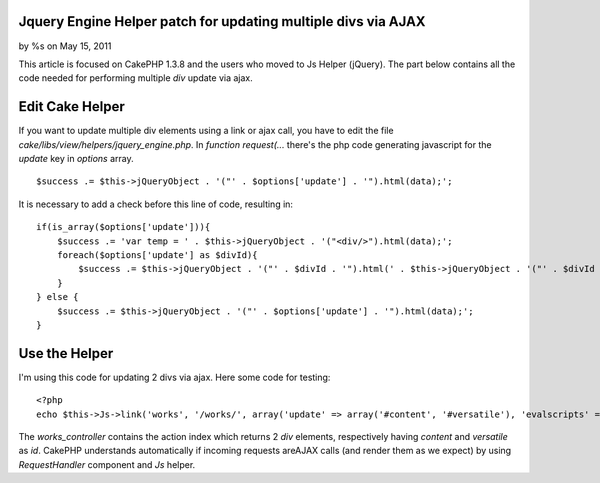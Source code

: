 

Jquery Engine Helper patch for updating multiple divs via AJAX
==============================================================

by %s on May 15, 2011

This article is focused on CakePHP 1.3.8 and the users who moved to Js
Helper (jQuery). The part below contains all the code needed for
performing multiple `div` update via ajax.


Edit Cake Helper
================

If you want to update multiple div elements using a link or ajax call,
you have to edit the file `cake/libs/view/helpers/jquery_engine.php`.
In `function request(...` there's the php code generating javascript
for the `update` key in `options` array.

::

    $success .= $this->jQueryObject . '("' . $options['update'] . '").html(data);';

It is necessary to add a check before this line of code, resulting in:

::

    if(is_array($options['update'])){
        $success .= 'var temp = ' . $this->jQueryObject . '("<div/>").html(data);';
        foreach($options['update'] as $divId){
            $success .= $this->jQueryObject . '("' . $divId . '").html(' . $this->jQueryObject . '("' . $divId . '", temp).html());';
        }
    } else {
        $success .= $this->jQueryObject . '("' . $options['update'] . '").html(data);';
    }



Use the Helper
==============

I'm using this code for updating 2 divs via ajax. Here some code for
testing:

::

    <?php
    echo $this->Js->link('works', '/works/', array('update' => array('#content', '#versatile'), 'evalscripts' => true, 'before' => $this->Js->get('#content,#versatile')->effect('fadeOut', array('buffer' => false)), 'complete' => $this->Js->get('#content,#versatile')->effect('fadeIn', array('buffer' => false)))); ?>

The `works_controller` contains the action index which returns 2 `div`
elements, respectively having `content` and `versatile` as `id`.
CakePHP understands automatically if incoming requests areAJAX calls
(and render them as we expect) by using `RequestHandler` component and
`Js` helper.


.. meta::
    :title: Jquery Engine Helper patch for updating multiple divs via AJAX
    :description: CakePHP Article related to AJAX,update,jquery helper,cakephp 1.3,Helpers
    :keywords: AJAX,update,jquery helper,cakephp 1.3,Helpers
    :copyright: Copyright 2011 
    :category: helpers

